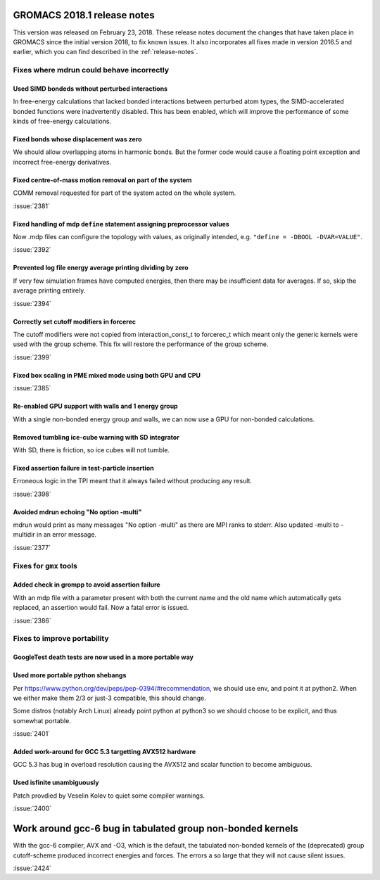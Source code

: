 GROMACS 2018.1 release notes
----------------------------

This version was released on February 23, 2018. These release notes
document the changes that have taken place in GROMACS since the
initial version 2018, to fix known issues. It also incorporates all
fixes made in version 2016.5 and earlier, which you can find described
in the :ref:`release-notes`.

Fixes where mdrun could behave incorrectly
^^^^^^^^^^^^^^^^^^^^^^^^^^^^^^^^^^^^^^^^^^^^^^^^

Used SIMD bondeds without perturbed interactions
""""""""""""""""""""""""""""""""""""""""""""""""""""""""""""""""""""""""""
In free-energy calculations that lacked bonded interactions between
perturbed atom types, the SIMD-accelerated bonded functions were
inadvertently disabled. This has been enabled, which will improve
the performance of some kinds of free-energy calculations.

Fixed bonds whose displacement was zero
""""""""""""""""""""""""""""""""""""""""""""""""""""""""""""""""""""""""""
We should allow overlapping atoms in harmonic bonds. But the former
code would cause a floating point exception and incorrect free-energy
derivatives.

Fixed centre-of-mass motion removal on part of the system
""""""""""""""""""""""""""""""""""""""""""""""""""""""""""""""""""""""""""
COMM removal requested for part of the system acted on the whole
system.

:issue:`2381`

Fixed handling of mdp ``define`` statement assigning preprocessor values
""""""""""""""""""""""""""""""""""""""""""""""""""""""""""""""""""""""""""
Now .mdp files can configure the topology with values, as originally
intended, e.g. ``"define = -DBOOL -DVAR=VALUE"``.

:issue:`2392`

Prevented log file energy average printing dividing by zero
""""""""""""""""""""""""""""""""""""""""""""""""""""""""""""""""""""""""""
If very few simulation frames have computed energies, then there may
be insufficient data for averages. If so, skip the average printing
entirely.

:issue:`2394`

Correctly set cutoff modifiers in forcerec
""""""""""""""""""""""""""""""""""""""""""""""""""""""""""""""""""""""""""
The cutoff modifiers were not copied from interaction_const_t
to forcerec_t which meant only the generic kernels were used with
the group scheme. This fix will restore the performance of the
group scheme.

:issue:`2399`

Fixed box scaling in PME mixed mode using both GPU and CPU
""""""""""""""""""""""""""""""""""""""""""""""""""""""""""""""""""""""""""

:issue:`2385`

Re-enabled GPU support with walls and 1 energy group
""""""""""""""""""""""""""""""""""""""""""""""""""""""""""""""""""""""""""
With a single non-bonded energy group and walls, we can now use a GPU
for non-bonded calculations.

Removed tumbling ice-cube warning with SD integrator
""""""""""""""""""""""""""""""""""""""""""""""""""""""""""""""""""""""""""
With SD, there is friction, so ice cubes will not tumble.

Fixed assertion failure in test-particle insertion
""""""""""""""""""""""""""""""""""""""""""""""""""""""""""""""""""""""""""
Erroneous logic in the TPI meant that it always failed without producing
any result.

:issue:`2398`

Avoided mdrun echoing "No option -multi"
""""""""""""""""""""""""""""""""""""""""""""""""""""""""""""""""""""""""""
mdrun would print as many messages "No option -multi" as there
are MPI ranks to stderr.
Also updated -multi to -multidir in an error message.

:issue:`2377`

Fixes for ``gmx`` tools
^^^^^^^^^^^^^^^^^^^^^^^

Added check in grompp to avoid assertion failure
""""""""""""""""""""""""""""""""""""""""""""""""""""""""""""""""""""""""""
With an mdp file with a parameter present with both the current name
and the old name which automatically gets replaced, an assertion
would fail. Now a fatal error is issued.

:issue:`2386`

Fixes to improve portability
^^^^^^^^^^^^^^^^^^^^^^^^^^^^

GoogleTest death tests are now used in a more portable way
""""""""""""""""""""""""""""""""""""""""""""""""""""""""""""""""""""""""""

Used more portable python shebangs
""""""""""""""""""""""""""""""""""""""""""""""""""""""""""""""""""""""""""
Per https://www.python.org/dev/peps/pep-0394/#recommendation, we
should use env, and point it at python2. When we either make them 2/3
or just-3 compatible, this should change.

Some distros (notably Arch Linux) already point python at python3 so
we should choose to be explicit, and thus somewhat portable.

:issue:`2401`

Added work-around for GCC 5.3 targetting AVX512 hardware
""""""""""""""""""""""""""""""""""""""""""""""""""""""""""""""""""""""""""
GCC 5.3 has bug in overload resolution causing the AVX512
and scalar function to become ambiguous.

Used isfinite unambiguously
""""""""""""""""""""""""""""""""""""""""""""""""""""""""""""""""""""""""""
Patch provdied by Veselin Kolev to quiet some compiler warnings.

:issue:`2400`

Work around gcc-6 bug in tabulated group non-bonded kernels
--------------------------------------------------------------------------
With the gcc-6 compiler, AVX and -O3, which is the default,
the tabulated non-bonded kernels of the (deprecated) group
cutoff-scheme produced incorrect energies and forces.
The errors a so large that they will not cause silent issues.

:issue:`2424`
